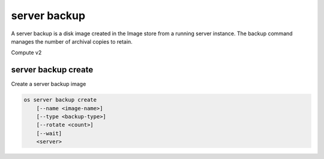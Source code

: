 =============
server backup
=============

A server backup is a disk image created in the Image store from a running server
instance.  The backup command manages the number of archival copies to retain.

Compute v2

server backup create
--------------------

Create a server backup image

.. program:: server create
.. code:: bash

    os server backup create
        [--name <image-name>]
        [--type <backup-type>]
        [--rotate <count>]
        [--wait]
        <server>

.. option:: --name <image-name>

    Name of the backup image (default: server name)

.. option:: --type <backup-type>

    Used to populate the ``backup_type`` property of the backup
    image (default: empty)

.. option:: --rotate <count>

    Number of backup images to keep (default: 1)

.. option:: --wait

    Wait for operation to complete

.. describe:: <server>

    Server to back up (name or ID)
